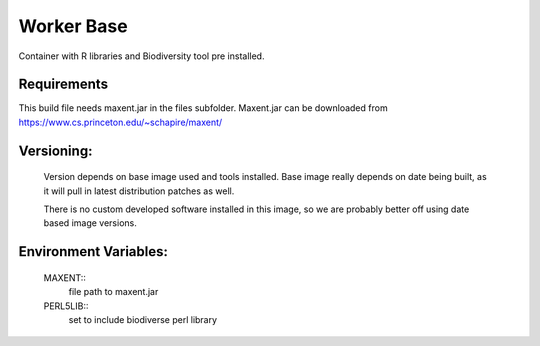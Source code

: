 Worker Base
===========

Container with R libraries and Biodiversity tool pre installed.

Requirements
------------

This build file needs maxent.jar in the files subfolder. Maxent.jar can be downloaded from https://www.cs.princeton.edu/~schapire/maxent/

Versioning:
-----------

  Version depends on base image used and tools installed. Base image really depends on date being built, as it will pull in latest distribution patches as well.

  There is no custom developed software installed in this image, so we are probably better off using date based image versions.

Environment Variables:
----------------------

  MAXENT::
    file path to maxent.jar

  PERL5LIB::
    set to include biodiverse perl library
